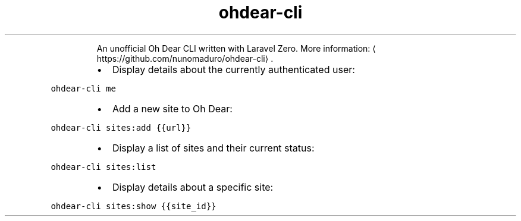 .TH ohdear\-cli
.PP
.RS
An unofficial Oh Dear CLI written with Laravel Zero.
More information: \[la]https://github.com/nunomaduro/ohdear-cli\[ra]\&.
.RE
.RS
.IP \(bu 2
Display details about the currently authenticated user:
.RE
.PP
\fB\fCohdear\-cli me\fR
.RS
.IP \(bu 2
Add a new site to Oh Dear:
.RE
.PP
\fB\fCohdear\-cli sites:add {{url}}\fR
.RS
.IP \(bu 2
Display a list of sites and their current status:
.RE
.PP
\fB\fCohdear\-cli sites:list\fR
.RS
.IP \(bu 2
Display details about a specific site:
.RE
.PP
\fB\fCohdear\-cli sites:show {{site_id}}\fR
